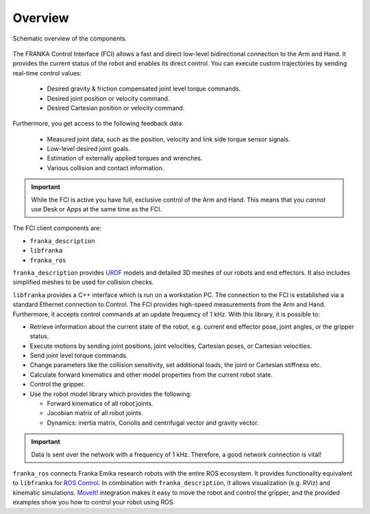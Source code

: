 Overview
========

.. figure:: _static/overview.png
    :align: center
    :alt: alternate text
    :figclass: align-center

    Schematic overview of the components.

The FRANKA Control Interface (FCI) allows a fast and direct low-level bidirectional connection
to the Arm and Hand. It provides the current status of the robot and enables its direct control.
You can execute custom trajectories by sending real-time control values:

 * Desired gravity & friction compensated joint level torque commands.
 * Desired joint position or velocity command.
 * Desired Cartesian position or velocity command.

Furthermore, you get access to the following feedback data:

 * Measured joint data, such as the position, velocity and link side torque sensor signals.
 * Low-level desired joint goals.
 * Estimation of externally applied torques and wrenches.
 * Various collision and contact information.

.. important::

    While the FCI is active you have full, exclusive control of the Arm and Hand. This means that
    you `cannot` use Desk or Apps at the same time as the FCI.


The FCI client components are:

* ``franka_description``
* ``libfranka``
* ``franka_ros``

``franka_description`` provides `URDF <https://wiki.ros.org/urdf>`_ models and detailed 3D meshes
of our robots and end effectors. It also includes simplified meshes to be used for collision checks.

``libfranka`` provides a C++ interface which is run on a workstation PC. The connection to the FCI
is established via a standard Ethernet connection to Control. The FCI provides high-speed
measurements from the Arm and Hand. Furthermore, it accepts control commands at an update frequency
of 1 kHz. With this library, it is possible to:

* Retrieve information about the current state of the robot, e.g. current end effector pose, joint
  angles, or the gripper status.
* Execute motions by sending joint positions, joint velocities, Cartesian poses, or Cartesian
  velocities.
* Send joint level torque commands.
* Change parameters like the collision sensitivity, set additional loads, the joint or Cartesian
  stiffness etc.
* Calculate forward kinematics and other model properties from the current robot state.
* Control the gripper.
* Use the robot model library which provides the following:

  - Forward kinematics of all robot joints.
  - Jacobian matrix of all robot joints.
  - Dynamics: inertia matrix, Coriolis and centrifugal vector and gravity vector.

.. important::

    Data is sent over the network with a frequency of 1 kHz. Therefore, a good network connection
    is vital!

``franka_ros`` connects Franka Emika research robots with the entire ROS ecosystem. It provides
functionality equivalent to ``libfranka`` for `ROS Control <https://wiki.ros.org/ros_control>`_.
In combination with ``franka_description``, it allows visualization (e.g. RViz) and kinematic
simulations. `MoveIt! <https://wiki.ros.org/moveit>`_ integration makes it easy to move the robot
and control the gripper, and the provided examples show you how to control your robot using ROS.

